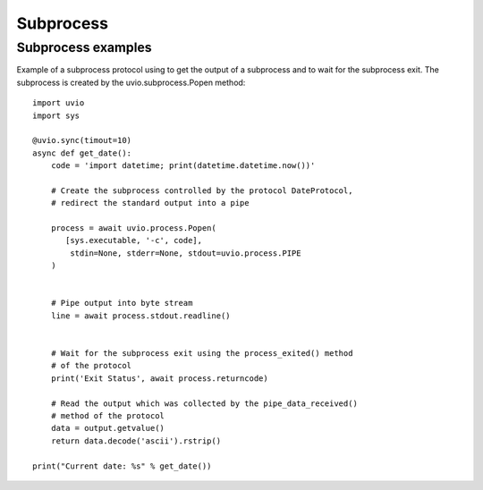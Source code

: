 Subprocess
=======================

Subprocess examples
-------------------

Example of a subprocess protocol using to get the output of a subprocess and to wait for the subprocess exit. The subprocess is created by the uvio.subprocess.Popen method::

    import uvio
    import sys

    @uvio.sync(timout=10)
    async def get_date():
        code = 'import datetime; print(datetime.datetime.now())'

        # Create the subprocess controlled by the protocol DateProtocol,
        # redirect the standard output into a pipe

        process = await uvio.process.Popen(
           [sys.executable, '-c', code],
            stdin=None, stderr=None, stdout=uvio.process.PIPE
        )


        # Pipe output into byte stream
        line = await process.stdout.readline()


        # Wait for the subprocess exit using the process_exited() method
        # of the protocol
        print('Exit Status', await process.returncode)

        # Read the output which was collected by the pipe_data_received()
        # method of the protocol
        data = output.getvalue()
        return data.decode('ascii').rstrip()

    print("Current date: %s" % get_date())





